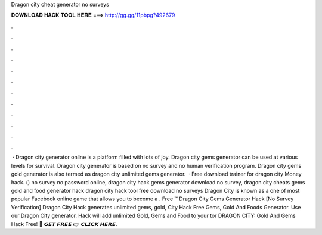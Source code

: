 Dragon city cheat generator no surveys

𝐃𝐎𝐖𝐍𝐋𝐎𝐀𝐃 𝐇𝐀𝐂𝐊 𝐓𝐎𝐎𝐋 𝐇𝐄𝐑𝐄 ===> http://gg.gg/11pbpg?492679

.

.

.

.

.

.

.

.

.

.

.

.

 · Dragon city generator online is a platform filled with lots of joy. Dragon city gems generator can be used at various levels for survival. Dragon city generator is based on no survey and no human verification program. Dragon city gems gold generator is also termed as dragon city unlimited gems generator.  · Free download trainer for dragon city Money hack. () no survey no password online, dragon city hack gems generator download no survey, dragon city cheats gems gold and food generator hack dragon city hack tool free download no surveys Dragon City is known as a one of most popular Facebook online game that allows you to become a . Free ™ Dragon City Gems Generator Hack [No Survey Verification] Dragon City Hack generates unlimited gems, gold,  City Hack Free Gems, Gold And Foods Generator. Use our Dragon City generator. Hack will add unlimited Gold, Gems and Food to your tor DRAGON CITY: Gold And Gems Hack Free! 🔴 𝙂𝙀𝙏 𝙁𝙍𝙀𝙀 👉 𝘾𝙇𝙄𝘾𝙆 𝙃𝙀𝙍𝙀.